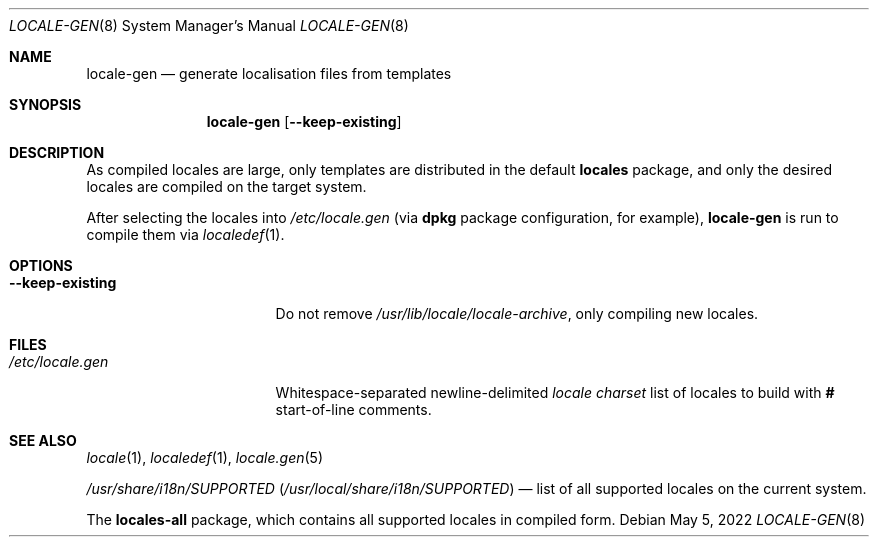 .\" SPDX-License-Identifier: 0BSD
.\"
.Dd May 5, 2022
.Dt LOCALE-GEN 8
.Os
.
.Sh NAME
.Nm locale-gen
.Nd generate localisation files from templates
.Sh SYNOPSIS
.Nm
.Op Fl -keep-existing
.
.Sh DESCRIPTION
As compiled locales are large, only templates are distributed in the default
.Sy locales
package, and only the desired locales are compiled on the target system.
.Pp
After selecting the locales into
.Pa /etc/locale.gen
.Pq via Nm dpkg No package configuration, for example ,
.Nm
is run to compile them via
.Xr localedef 1 .
.
.Sh OPTIONS
.Bl -tag -compact -width ".Fl -keep-existing"
.It Fl -keep-existing
Do not remove
.Pa /usr/lib/locale/locale-archive ,
only compiling new locales.
.El
.
.Sh FILES
.Bl -tag -compact -width ".Pa /etc/locale.gen"
.It Pa /etc/locale.gen
Whitespace-separated newline-delimited
.Ar locale charset
list of locales to build with
.Li #
start-of-line comments.
.El
.
.Sh SEE ALSO
.Xr locale 1 ,
.Xr localedef 1 ,
.Xr locale.gen 5
.Pp
.Pa /usr/share/i18n/SUPPORTED
.Pq Pa /usr/local/share/i18n/SUPPORTED
\(em list of all supported locales on the current system.
.Pp
The
.Sy locales-all
package, which contains all supported locales in compiled form.
